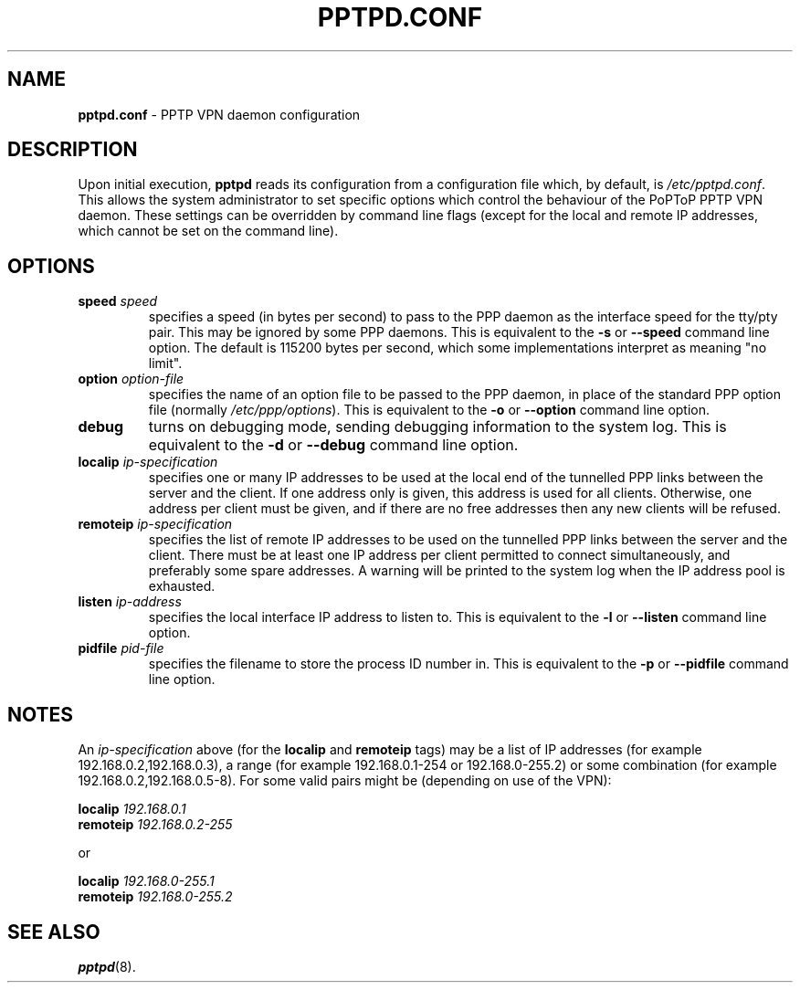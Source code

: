 .TH PPTPD.CONF 5 "17 August 1999"
.SH NAME
.B pptpd.conf
- PPTP VPN daemon configuration
.SH DESCRIPTION
Upon initial execution,
.B pptpd
reads its configuration from a configuration file which, by default, is
.IR /etc/pptpd.conf .
This allows the system administrator to set specific options which control
the behaviour of the PoPToP PPTP VPN daemon.  These settings can be overridden
by command line flags (except for the local and remote IP addresses, which
cannot be set on the command line).
.SH OPTIONS
.TP
.BI "speed " speed
specifies a speed (in bytes per second) to pass to the PPP daemon as the
interface speed for the tty/pty pair.  This may be ignored by some PPP
daemons.  This is equivalent to the
.B -s
or
.B --speed
command line option.  The default is 115200 bytes per second, which some
implementations interpret as meaning "no limit".
.TP
.BI "option " option-file
specifies the name of an option file to be passed to the PPP daemon, in
place of the standard PPP option file (normally
.IR /etc/ppp/options ).
This is equivalent to the
.B -o
or
.B --option
command line option.
.TP
.B debug
turns on debugging mode, sending debugging information to the system log.
This is equivalent to the
.B -d
or
.B --debug
command line option.
.TP
.BI "localip " ip-specification
specifies one or many IP addresses to be used at the local end of the
tunnelled PPP links between the server and the client.  If one address only
is given, this address is used for all clients.  Otherwise, one address
per client must be given, and if there are no free addresses then any new
clients will be refused.
.TP
.BI "remoteip " ip-specification
specifies the list of remote IP addresses to be used on the tunnelled
PPP links between the server and the client.  There must be at least one
IP address per client permitted to connect simultaneously, and preferably
some spare addresses.  A warning will be printed to the system log when
the IP address pool is exhausted.
.TP
.BI "listen " ip-address
specifies the local interface IP address to listen to.  This is equivalent
to the
.B -l
or
.B --listen
command line option.
.TP
.BI "pidfile " pid-file
specifies the filename to store the process ID number in.  This is equivalent
to the
.B -p
or
.B --pidfile
command line option.
.SH NOTES
An
.I ip-specification
above (for the
.B localip
and
.B remoteip
tags) may be a list of IP addresses (for example 192.168.0.2,192.168.0.3),
a range (for example 192.168.0.1-254 or 192.168.0-255.2) or some combination
(for example 192.168.0.2,192.168.0.5-8).  For some valid pairs might be
(depending on use of the VPN):
.P
.BI "localip " 192.168.0.1
.br
.BI "remoteip " 192.168.0.2-255
.P
or
.P
.BI "localip " 192.168.0-255.1
.br
.BI "remoteip " 192.168.0-255.2
.SH "SEE ALSO"
.BR pptpd (8).
